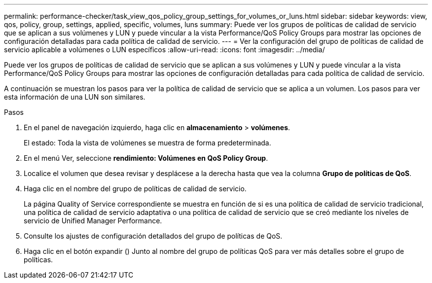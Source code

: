 ---
permalink: performance-checker/task_view_qos_policy_group_settings_for_volumes_or_luns.html 
sidebar: sidebar 
keywords: view, qos, policy, group, settings, applied, specific, volumes, luns 
summary: Puede ver los grupos de políticas de calidad de servicio que se aplican a sus volúmenes y LUN y puede vincular a la vista Performance/QoS Policy Groups para mostrar las opciones de configuración detalladas para cada política de calidad de servicio. 
---
= Ver la configuración del grupo de políticas de calidad de servicio aplicable a volúmenes o LUN específicos
:allow-uri-read: 
:icons: font
:imagesdir: ../media/


[role="lead"]
Puede ver los grupos de políticas de calidad de servicio que se aplican a sus volúmenes y LUN y puede vincular a la vista Performance/QoS Policy Groups para mostrar las opciones de configuración detalladas para cada política de calidad de servicio.

A continuación se muestran los pasos para ver la política de calidad de servicio que se aplica a un volumen. Los pasos para ver esta información de una LUN son similares.

.Pasos
. En el panel de navegación izquierdo, haga clic en *almacenamiento* > *volúmenes*.
+
El estado: Toda la vista de volúmenes se muestra de forma predeterminada.

. En el menú Ver, seleccione *rendimiento: Volúmenes en QoS Policy Group*.
. Localice el volumen que desea revisar y desplácese a la derecha hasta que vea la columna *Grupo de políticas de QoS*.
. Haga clic en el nombre del grupo de políticas de calidad de servicio.
+
La página Quality of Service correspondiente se muestra en función de si es una política de calidad de servicio tradicional, una política de calidad de servicio adaptativa o una política de calidad de servicio que se creó mediante los niveles de servicio de Unified Manager Performance.

. Consulte los ajustes de configuración detallados del grupo de políticas de QoS.
. Haga clic en el botón expandir (image:../media/chevron_down.gif[""]) Junto al nombre del grupo de políticas QoS para ver más detalles sobre el grupo de políticas.

